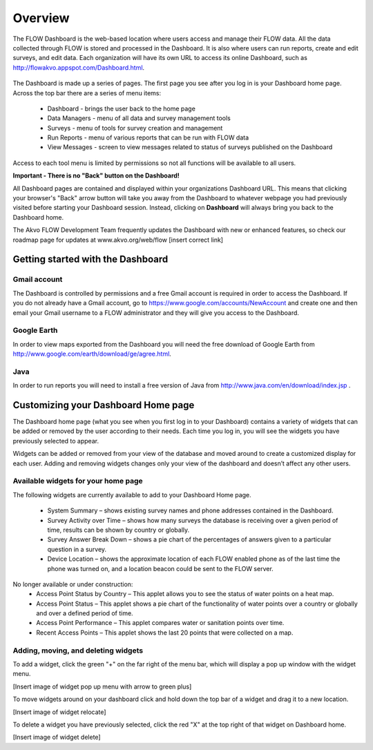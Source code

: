 Overview
================

The FLOW Dashboard is the web-based location where users access and manage their FLOW data. All the data collected through FLOW is stored and processed in the Dashboard. It is also where users can run reports, create and edit surveys, and edit data. Each organization will have its own URL to access its online Dashboard, such as http://flowakvo.appspot.com/Dashboard.html.

.. figure:: img/1-overview-1.png
   :width: 800 px
   :alt: image of dashboard
   :align: center	
   
The Dashboard is made up a series of pages. The first page you see after you log in is your Dashboard home page. Across the top bar there are a series of menu items:

	* Dashboard - brings the user back to the home page
	* Data Managers - menu of all data and survey management tools
	* Surveys - menu of tools for survey creation and management
	* Run Reports - menu of various reports that can be run with FLOW data
	* View Messages - screen to view messages related to status of surveys published on the Dashboard

Access to each tool menu is limited by permissions so not all functions will be available to all users. 

**Important - There is no "Back" button on the Dashboard!** 

All Dashboard pages are contained and displayed within your organizations Dashboard URL. This means that clicking your browser's "Back" arrow button will take you away from the Dashboard to whatever webpage you had previously visited before starting your Dashboard session. Instead, clicking on **Dashboard** will always bring you back to the Dashboard home. 
   
The Akvo FLOW Development Team frequently updates the Dashboard with new or enhanced features, so check our roadmap page for updates at www.akvo.org/web/flow [insert correct link]

 
   
Getting started with the Dashboard
-----------------

Gmail account
^^^^^^^^^^^^^^^^
The Dashboard is controlled by permissions and a free Gmail account is required in order to access the Dashboard. If you do not already have a Gmail account, go to https://www.google.com/accounts/NewAccount and create one and then email your Gmail username to a FLOW administrator and they will give you access to the Dashboard. 

Google Earth
^^^^^^^^^^^^^^^^
In order to view maps exported from the Dashboard you will need the free download of Google Earth from http://www.google.com/earth/download/ge/agree.html.

Java
^^^^^^^^^^^^^^^^
In order to run reports you will need to install a free version of Java from http://www.java.com/en/download/index.jsp .  


Customizing your Dashboard Home page
-----------------

The Dashboard home page (what you see when you first log in to your Dashboard) contains a variety of widgets that can be added or removed by the user according to their needs. Each time you log in, you will see the widgets you have previously selected to appear. 

Widgets can be added or removed from your view of the database and moved around to create a customized display for each user. Adding and removing widgets changes only your view of the dashboard and doesn’t affect any other users.

Available widgets for your home page
^^^^^^^^^^^^^^^^

The following widgets are currently available to add to your Dashboard Home page.

	* System Summary – shows existing survey names and phone addresses contained in the Dashboard.
	* Survey Activity over Time – shows how many surveys the database is receiving over a given period of time, results can be shown by country or globally.
	* Survey Answer Break Down – shows a pie chart of the percentages of answers given to a particular question in a survey. 
	* Device Location – shows the approximate location of each FLOW enabled phone as of the last time the phone was turned on, and a location beacon could be sent to the FLOW server.
	
No longer available or under construction:
	* Access Point Status by Country – This applet allows you to see the status of water points on a heat map.
	* Access Point Status – This applet shows a pie chart of the functionality of water points over a country or globally and over a defined period of time.
	* Access Point Performance – This applet compares water or sanitation points over time.
	* Recent Access Points – This applet shows the last 20 points that were collected on a map.

Adding, moving, and deleting widgets
^^^^^^^^^^^^^^^^

To add a widget, click the green "+" on the far right of the menu bar, which will display a pop up window with the widget menu.

[Insert image of widget pop up menu with arrow to green plus]

To move widgets around on your dashboard click and hold down the top bar of a widget and drag it to a new location. 

[Insert image of widget relocate]

To delete a widget you have previously selected, click the red "X" at the top right of that widget on Dashboard home.

[Insert image of widget delete]